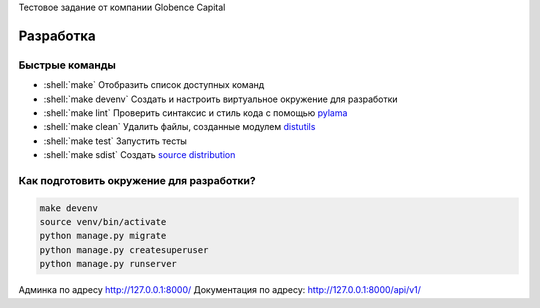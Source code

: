 .. role:: shell(code)
   :language: shell

Тестовое задание от компании Globence Capital

Разработка
==========

Быстрые команды
---------------
* :shell:`make` Отобразить список доступных команд
* :shell:`make devenv` Создать и настроить виртуальное окружение для разработки
* :shell:`make lint` Проверить синтаксис и стиль кода с помощью `pylama`_
* :shell:`make clean` Удалить файлы, созданные модулем `distutils`_
* :shell:`make test` Запустить тесты
* :shell:`make sdist` Создать `source distribution`_

.. _pylama: https://github.com/klen/pylama
.. _distutils: https://docs.python.org/3/library/distutils.html
.. _source distribution: https://packaging.python.org/glossary/

Как подготовить окружение для разработки?
-----------------------------------------
.. code-block:: shell

    make devenv
    source venv/bin/activate
    python manage.py migrate
    python manage.py createsuperuser
    python manage.py runserver

Админка по адресу http://127.0.0.1:8000/
Документация по адресу: http://127.0.0.1:8000/api/v1/
